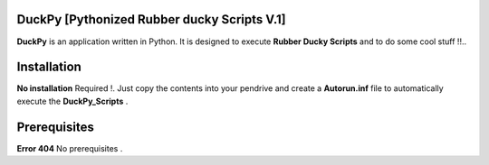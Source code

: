 =======
DuckPy [Pythonized Rubber ducky Scripts V.1]
=======

**DuckPy** is an application written in Python. It is designed to execute **Rubber Ducky Scripts** and to do some cool stuff !!.. 


=======
Installation
=======

**No installation** Required !. Just copy the contents into your pendrive and create a **Autorun.inf** file to automatically execute the 
**DuckPy_Scripts** .


=======
Prerequisites
=======


**Error 404** No prerequisites .
